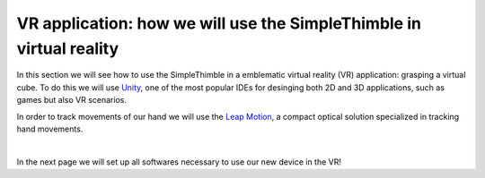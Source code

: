 VR application: how we will use the SimpleThimble in virtual reality
+++++++++++++++++++++++++++++++++++++++++++++

In this section we will see how to use the SimpleThimble in a emblematic virtual reality (VR) application: grasping a virtual cube. 
To do this we will use `Unity <https://unity.com/>`_, one of the most popular IDEs for desinging both 2D and 3D 
applications, such as games but also VR scenarios.

In order to track movements of our hand we will use the `Leap Motion <https://www.ultraleap.com/product/leap-motion-controller/>`_, 
a compact optical solution specialized in tracking hand movements.

.. image:: leap-motion.jpg
   :alt: pref
   :width: 700 px
   :align: center

|

In the next page we will set up all softwares necessary to use our new device in the VR!